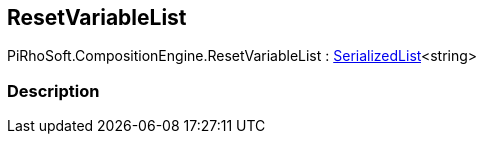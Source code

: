 [#reference/reset-variable-list]

## ResetVariableList

PiRhoSoft.CompositionEngine.ResetVariableList : link:/projects/unity-utilities/documentation/#/v10/reference/serialized-list-1[SerializedList^]<string>

### Description

